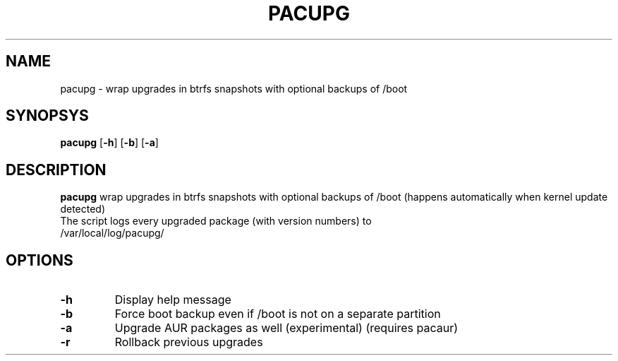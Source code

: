 .TH PACUPG 1
.SH NAME
pacupg \- wrap upgrades in btrfs snapshots with optional backups of /boot
.SH SYNOPSYS
.B pacupg
[\fB\-h\fR]
[\fB\-b\fR]
[\fB\-a\fR]
.SH DESCRIPTION
.B pacupg
wrap upgrades in btrfs snapshots with optional backups of /boot (happens automatically when kernel update detected)
.TP
The script logs every upgraded package (with version numbers) to /var/local/log/pacupg/
.SH OPTIONS
.TP
.BR \-h\fR
Display help message
.TP
.BR \-b\fR
Force boot backup even if /boot is not on a separate partition
.TP
.BR \-a\fR
Upgrade AUR packages as well (experimental) (requires pacaur)
.TP
.BR \-r\fR
Rollback previous upgrades

